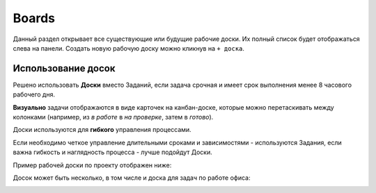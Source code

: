 Boards
+++++++

.. image:: /Description/pics/main_page_desk.png

Данный раздел открывает все существующие или будущие рабочие доски.
Их полный список будет отображаться слева на панели.
Создать новую рабочую доску можно кликнув на ``+ доска``.

Использование досок
--------------------

Решено использовать **Доски** вместо Заданий, если задача срочная и имеет срок
выполнения менее 8 часового рабочего дня.

**Визуально** задачи отображаются в виде карточек на канбан-доске, которые
можно перетаскивать между колонками (например, из *в работе* в *на проверке*,
затем в *готово*). 

Доски используются для **гибкого** управления процессами.

Если необходимо четкое управление длительными сроками и зависимостями -
используются Задания, если важна гибкость и наглядность процесса - лучше 
подойдут Доски.

Пример рабочей доски по проекту отображен ниже:

.. image:: /Description/pics/boards_test1.png

Досок может быть несколько, в том числе и доска для задач по работе офиса:

.. image:: /Description/pics/boards_test2.png

